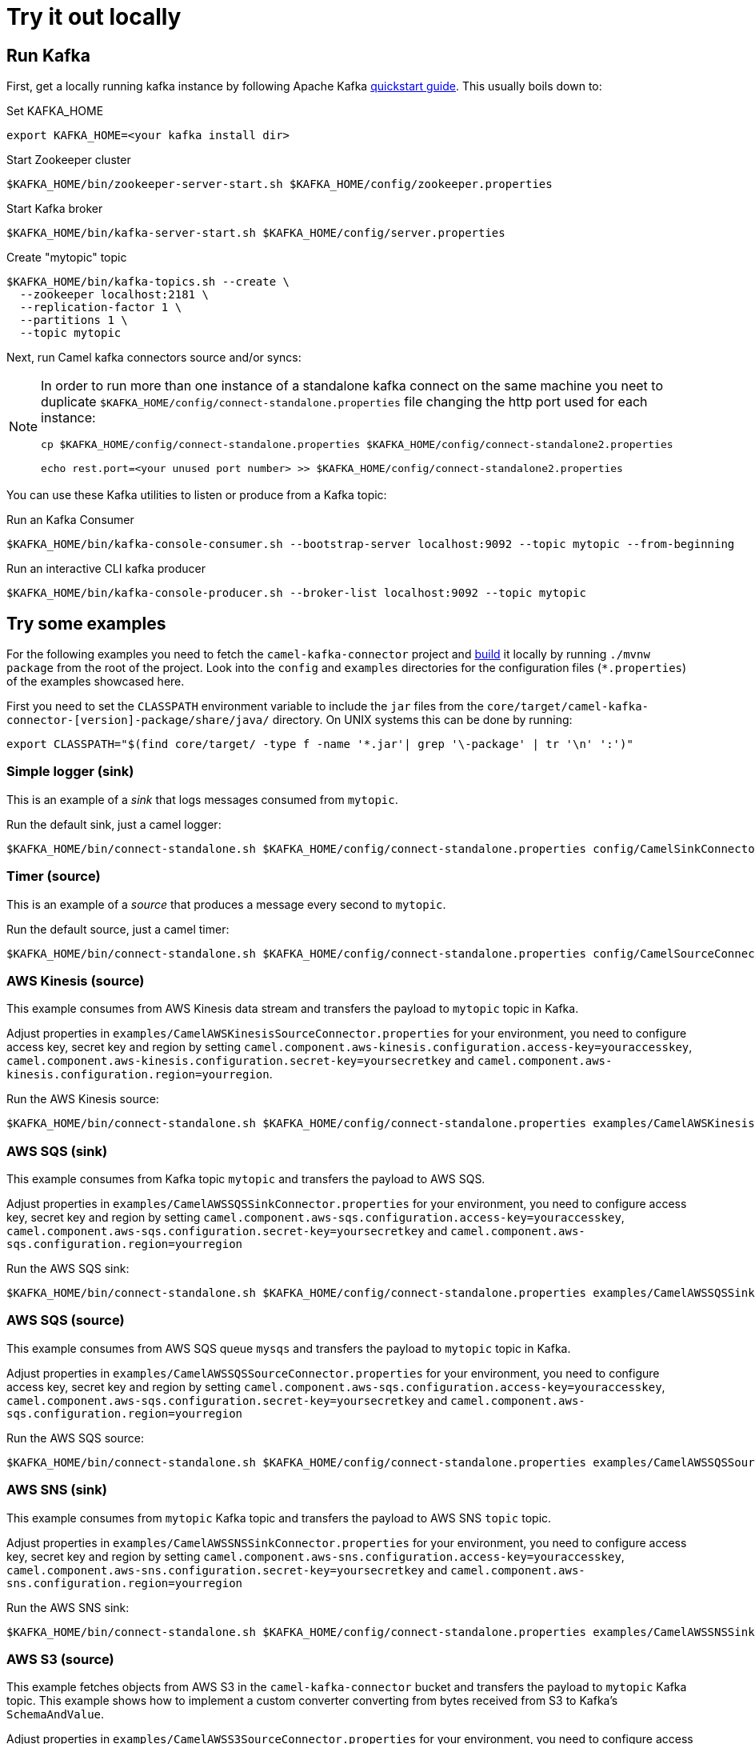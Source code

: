 = Try it out locally

== Run Kafka

First, get a locally running kafka instance by following Apache Kafka https://kafka.apache.org/quickstart[quickstart guide]. This usually boils down to:

.Set KAFKA_HOME
[source,bash]
----
export KAFKA_HOME=<your kafka install dir>
----

.Start Zookeeper cluster
[source,bash]
----
$KAFKA_HOME/bin/zookeeper-server-start.sh $KAFKA_HOME/config/zookeeper.properties
----

.Start Kafka broker
[source,bash]
----
$KAFKA_HOME/bin/kafka-server-start.sh $KAFKA_HOME/config/server.properties
----

.Create "mytopic" topic
[source,bash]
----
$KAFKA_HOME/bin/kafka-topics.sh --create \
  --zookeeper localhost:2181 \
  --replication-factor 1 \
  --partitions 1 \
  --topic mytopic
----

Next, run Camel kafka connectors source and/or syncs:

[NOTE]
====
In order to run more than one instance of a standalone kafka connect on the same machine you neet to duplicate `$KAFKA_HOME/config/connect-standalone.properties` file changing the http port used for each instance:

[source,bash]
----
cp $KAFKA_HOME/config/connect-standalone.properties $KAFKA_HOME/config/connect-standalone2.properties

echo rest.port=<your unused port number> >> $KAFKA_HOME/config/connect-standalone2.properties
----
====

You can use these Kafka utilities to listen or produce from a Kafka topic:

.Run an Kafka Consumer
[source,bash]
----
$KAFKA_HOME/bin/kafka-console-consumer.sh --bootstrap-server localhost:9092 --topic mytopic --from-beginning
----

.Run an interactive CLI kafka producer
[source,bash]
----
$KAFKA_HOME/bin/kafka-console-producer.sh --broker-list localhost:9092 --topic mytopic
----

== Try some examples

For the following examples you need to fetch the `camel-kafka-connector` project and https://github.com/apache/camel-kafka-connector/blob/master/README.adoc#build-the-project[build] it locally by running `./mvnw package` from the root of the project. Look into the `config` and `examples` directories for the configuration files (`*.properties`) of the examples showcased here.

First you need to set the `CLASSPATH` environment variable to include the `jar` files from the `core/target/camel-kafka-connector-[version]-package/share/java/` directory. On UNIX systems this can be done by running:

[source,bash]
----
export CLASSPATH="$(find core/target/ -type f -name '*.jar'| grep '\-package' | tr '\n' ':')"
----

=== Simple logger (sink)

This is an example of a _sink_ that logs messages consumed from `mytopic`.

.Run the default sink, just a camel logger:
[source,bash]
----
$KAFKA_HOME/bin/connect-standalone.sh $KAFKA_HOME/config/connect-standalone.properties config/CamelSinkConnector.properties 
----

=== Timer (source)

This is an example of a _source_ that produces a message every second to `mytopic`.

.Run the default source, just a camel timer:
[source,bash]
----
$KAFKA_HOME/bin/connect-standalone.sh $KAFKA_HOME/config/connect-standalone.properties config/CamelSourceConnector.properties
----

=== AWS Kinesis (source)

This example consumes from AWS Kinesis data stream and transfers the payload to `mytopic` topic in Kafka.

Adjust properties in `examples/CamelAWSKinesisSourceConnector.properties` for your environment, you need to configure access key, secret key and region by setting `camel.component.aws-kinesis.configuration.access-key=youraccesskey`, `camel.component.aws-kinesis.configuration.secret-key=yoursecretkey` and `camel.component.aws-kinesis.configuration.region=yourregion`.

.Run the AWS Kinesis source:
[source,bash]
----
$KAFKA_HOME/bin/connect-standalone.sh $KAFKA_HOME/config/connect-standalone.properties examples/CamelAWSKinesisSourceConnector.properties
----

=== AWS SQS (sink)

This example consumes from Kafka topic `mytopic` and transfers the payload to AWS SQS.

Adjust properties in `examples/CamelAWSSQSSinkConnector.properties` for your environment, you need to configure access key, secret key and region by setting `camel.component.aws-sqs.configuration.access-key=youraccesskey`, `camel.component.aws-sqs.configuration.secret-key=yoursecretkey` and `camel.component.aws-sqs.configuration.region=yourregion`

.Run the AWS SQS sink:
[source,bash]
----
$KAFKA_HOME/bin/connect-standalone.sh $KAFKA_HOME/config/connect-standalone.properties examples/CamelAWSSQSSinkConnector.properties
----

=== AWS SQS (source)

This example consumes from AWS SQS queue `mysqs` and transfers the payload to `mytopic` topic in Kafka.

Adjust properties in `examples/CamelAWSSQSSourceConnector.properties` for your environment, you need to configure access key, secret key and region by setting `camel.component.aws-sqs.configuration.access-key=youraccesskey`, `camel.component.aws-sqs.configuration.secret-key=yoursecretkey` and `camel.component.aws-sqs.configuration.region=yourregion`

.Run the AWS SQS source:
[source,bash]
----
$KAFKA_HOME/bin/connect-standalone.sh $KAFKA_HOME/config/connect-standalone.properties examples/CamelAWSSQSSourceConnector.properties
----

=== AWS SNS (sink)

This example consumes from `mytopic` Kafka topic and transfers the payload to AWS SNS `topic` topic.

Adjust properties in `examples/CamelAWSSNSSinkConnector.properties` for your environment, you need to configure access key, secret key and region by setting `camel.component.aws-sns.configuration.access-key=youraccesskey`, `camel.component.aws-sns.configuration.secret-key=yoursecretkey` and `camel.component.aws-sns.configuration.region=yourregion`

.Run the AWS SNS sink:
[source,bash]
----
$KAFKA_HOME/bin/connect-standalone.sh $KAFKA_HOME/config/connect-standalone.properties examples/CamelAWSSNSSinkConnector.properties
----

=== AWS S3 (source)

This example fetches objects from AWS S3 in the `camel-kafka-connector` bucket and transfers the payload to `mytopic` Kafka topic. This example shows how to implement a custom converter converting from bytes received from S3 to Kafka's `SchemaAndValue`.

Adjust properties in `examples/CamelAWSS3SourceConnector.properties` for your environment, you need to configure access key, secret key and region by adding `camel.component.aws-s3.configuration.access-key=youraccesskey`, `camel.component.aws-s3.configuration.secret-key=yoursecretkey` and `camel.component.aws-s3.configuration.region=yourregion`

.Run the AWS S3 source:
[source,bash]
----
$KAFKA_HOME/bin/connect-standalone.sh $KAFKA_HOME/config/connect-standalone.properties examples/CamelAWSS3SourceConnector.properties
----

=== Apache Cassandra

This examples require a running Cassandra instance, for simplicity the steps below show how to start Cassandra using Docker. First you'll need to run a Cassandra instance:

[source,bash]
----
docker run --name master_node --env MAX_HEAP_SIZE='800M' -dt oscerd/cassandra
----

Next, check and make sure Cassandra is running:

[source,bash]
----
docker exec -ti master_node /opt/cassandra/bin/nodetool status
Datacenter: datacenter1
=======================
Status=Up/Down
|/ State=Normal/Leaving/Joining/Moving
--  Address     Load       Tokens       Owns (effective)  Host ID                               Rack
UN  172.17.0.2  251.32 KiB  256          100.0%            5126aaad-f143-43e9-920a-0f9540a93967  rack1
----

To populate the database using to the `cqlsh` tool, you'll need a local installation of Cassandra. Download and extract the Apache Cassandra distribution to a directory. We reference the Cassandra installation directory with `LOCAL_CASSANDRA_HOME`. Here we use version 3.11.4 to connect to the Cassandra instance we started using Docker.

[source,bash]
----
<LOCAL_CASSANDRA_HOME>/bin/cqlsh $(docker inspect --format='{{ .NetworkSettings.IPAddress }}' master_node)
----

Next, execute the following script to create keyspace `test`, the table `users` and insert one row into it.

[source,bash]
----
create keyspace test with replication = {'class':'SimpleStrategy', 'replication_factor':3};
use test;
create table users ( id int primary key, name text );
insert into users (id,name) values (1, 'oscerd');
quit;
----

In the configuration `.properties` file we use below the IP address of the Cassandra master node needs to be configured, replace the value `172.17.0.2` in the `camel.source.url` or `localhost` in `camel.sink.url` configuration property with the IP of the master node obtained from Docker. Each example uses a different `.properties` file shown in the command line to run the example.

[source,bash]
----
docker inspect --format='{{ .NetworkSettings.IPAddress }}' master_node
----

==== Apache Cassandra (source)

This example polls Cassandra via CSQL (`select * from users`) in the `test` keyspace and transfers the result to the `mytopic` Kafka topic. 

.Run the Cassandra CQL source:
[source,bash]
----
$KAFKA_HOME/bin/connect-standalone.sh $KAFKA_HOME/config/connect-standalone.properties examples/CamelCassandraQLSourceConnector.properties
----

==== Apache Cassandra (sink)

This example adds data to the `users` table in Cassandra from the data consumed from the `mytopic` Kafka topic. Notice how the `name` column is populated from the Kafka message using CQL comand `insert into users...`.

.Run the Cassandra CQL sink:
[source,bash]
----
$KAFKA_HOME/bin/connect-standalone.sh $KAFKA_HOME/config/connect-standalone.properties examples/CamelCassandraQLSinkConnector.properties
----

=== Elasticsearch (sink)

This example passes data from `mytopic` Kafka topic to `sampleIndexName` index in Elasticsearch. Adjust properties in `examples/CamelElasticSearchSinkConnector.properties` to reflect your environment, for example change the `hostAddresses` to a valid Elasticsearch instance hostname and port.

For the index operation, it might be necessary to provide or implement a `transformer`. A sample configuration would be similar to the one below:

[source,bash]
----
transforms=ElasticSearchTransformer
----

This is the sample Transformer used in the integration test code that transforms Kafka's ConnectRecord to a Map:

[source,bash]
----
transforms.ElasticSearchTransformer.type=org.apache.camel.kafkaconnector.sink.elasticsearch.transforms.ConnectRecordValueToMapTransformer
----

This is a configuration for the sample transformer that defines the key used in the map:

[source,bash]
----
transforms.ElasticSearchTransformer.key=MyKey
----

When the configuration is ready run the sink with:

.Run the Elasticsearch sink:
[source,bash]
----
$KAFKA_HOME/bin/connect-standalone.sh $KAFKA_HOME/config/connect-standalone.properties examples/CamelElasticSearchSinkConnector.properties
----

=== File (sink)

This example appends data from `mytopic` Kafka topic to a file in `/tmp/kafkaconnect.txt`.

.Run the file sink:
[source,bash]
----
$KAFKA_HOME/bin/connect-standalone.sh $KAFKA_HOME/config/connect-standalone.properties examples/CamelFileSinkConnector.properties
----

=== HTTP (sink)

This example sends data from `mytopic` Kafka topic to a HTTP service. Adjust properties in `examples/CamelHttpSinkConnector.properties` for your environment, for example configuring the `camel.sink.url`. 

.Run the http sink:
[source,bash]
----
$KAFKA_HOME/bin/connect-standalone.sh $KAFKA_HOME/config/connect-standalone.properties examples/CamelHttpSinkConnector.properties
----

=== JMS (source)

This example receives messages from a JMS queue named `myqueue` and transfers them to `mytopic` Kafka topic. In this example ActiveMQ is used and it's configured to connect to the broker running on `localhost:61616`. Adjust properties in `examples/CamelJmsSourceConnector.properties` for your environment, for example configuring username and password by setting `camel.component.sjms2.connection-factory.userName=yourusername` and `camel.component.sjms2.connection-factory.password=yourpassword` or change the `camel.component.sjms2.connection-factory` and `camel.component.sjms2.connection-factory.brokerURL` to reflect your JMS implementation and URL.

.Run the JMS source:
[source,bash]
----
$KAFKA_HOME/bin/connect-standalone.sh $KAFKA_HOME/config/connect-standalone.properties examples/CamelJmsSourceConnector.properties
----

=== JMS (sink)

This example receives messages from `mytopic` Kafka topic and transfers them to JMS queue named `myqueue`. In this example ActiveMQ is used and it's configured to connect to the broker running on `localhost:61616`. You can adjust properties in `examples/CamelJmsSinkConnector.properties` for your environment, for example configure username and password by adding `camel.component.sjms2.connection-factory.userName=yourusername` and `camel.component.sjms2.connection-factory.password=yourpassword` or change the `camel.component.sjms2.connection-factory` and `camel.component.sjms2.connection-factory.brokerURL` to reflect your JMS implementation and URL.

.Run the JMS sink:
[source,bash]
----
$KAFKA_HOME/bin/connect-standalone.sh $KAFKA_HOME/config/connect-standalone.properties examples/CamelJmsSinkConnector.properties
----

=== Telegram (source)

This example transfers messages sent to Telegram bot to the `mytopic` Kafka topic. Adjust to set telegram bot token in `examples/CamelTelegramSourceConnector.properties` to reflect your bot's token.

.Run the telegram source:
[source,bash]
----
$KAFKA_HOME/bin/connect-standalone.sh $KAFKA_HOME/config/connect-standalone.properties examples/CamelTelegramSourceConnector.properties
----

